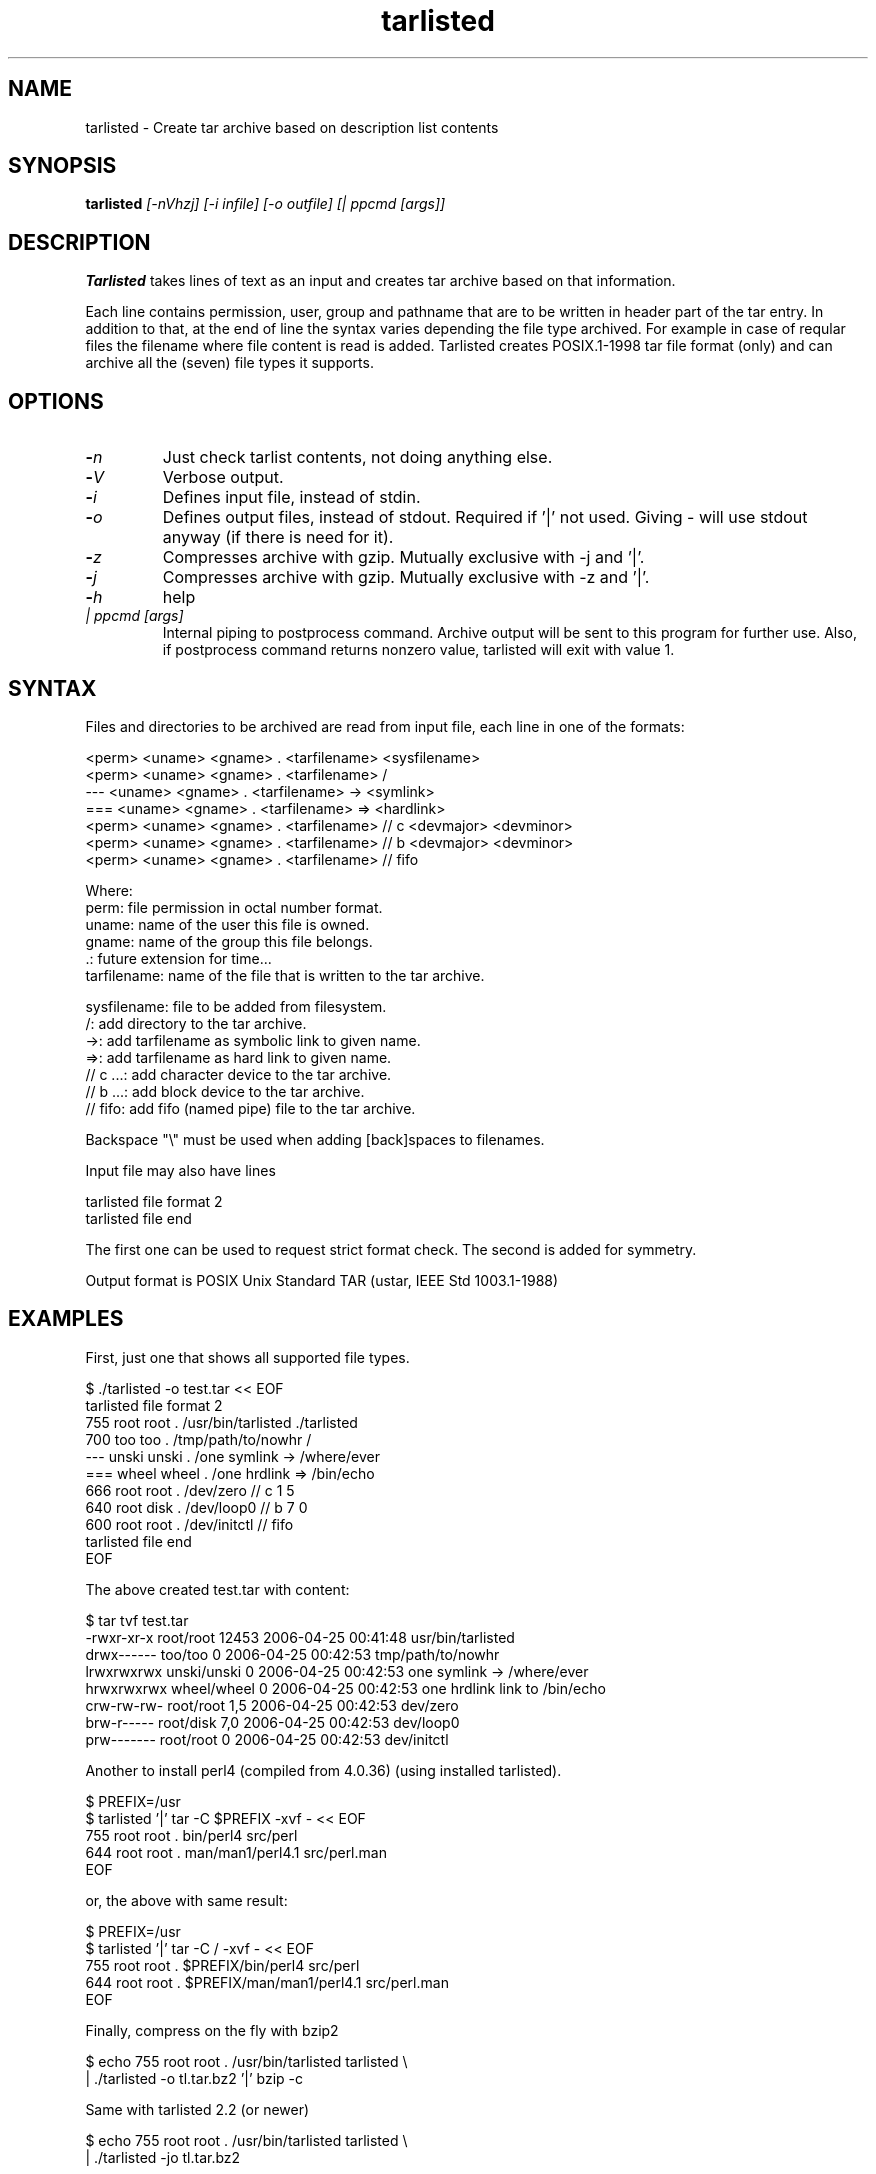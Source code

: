 .\" Hey, EMACS: -*- nroff -*-
.\"	Copyright (c) 2006 Tomi Ollila
.\"	    All rights reserved
.\"
.\" Redistribution and use in source and binary forms, with or without
.\" modification, are permitted provided that the following conditions
.\" are met:
.\"
.\"   1. Redistributions of source code must retain the above copyright
.\"      notice, this list of conditions and the following disclaimer.
.\"   2. Redistributions in binary form must reproduce the above copyright
.\"      notice, this list of conditions and the following disclaimer in
.\"      the documentation and/or other materials provided with the
.\"      distribution.
.\"   4. The names of the authors may not be used to endorse or promote
.\"      products derived from this software without specific prior
.\"      written permission.

.TH tarlisted 1 "May 13, 2006"

.SH NAME
tarlisted \- Create tar archive based on description list contents

.SH SYNOPSIS
.B tarlisted 
.I [-nVhzj] [-i infile] [-o outfile] [| ppcmd [args]]
.br

.SH DESCRIPTION

\fBTarlisted\fP takes lines of text as an input and creates tar archive
based on that information.  

Each line contains permission, user, group and pathname that are to
be written in header part of the tar entry. In addition to that, at
the end of line the syntax varies depending the file type archived.
For example in case of reqular files the filename where file content
is read is added. Tarlisted creates POSIX.1-1998 tar file format 
(only) and can archive all the (seven) file types it supports.

.SH OPTIONS
.TP
.B -\fIn\fP
Just check tarlist contents, not doing anything else.
.TP
.B -\fIV\fP
Verbose output.
.TP
.B -\fIi\fP
Defines input file, instead of stdin.
.TP
.B -\fIo\fP
Defines output files, instead of stdout. Required if '|' not used.
Giving - will use stdout anyway (if there is need for it).
.TP
.B -\fIz\fP
Compresses archive with gzip. Mutually exclusive with -j and '|'.
.TP
.B -\fIj\fP
Compresses archive with gzip. Mutually exclusive with -z and '|'.
.TP
.B -\fIh\fP
help
.TP
.B \fI| ppcmd [args]\fP
Internal piping to postprocess command. Archive output will be sent 
to this program for further use. Also, if postprocess
command returns nonzero value, tarlisted will exit with value 1.

.SH SYNTAX

Files and directories to be archived are read from input file,
each line in one of the formats:

    <perm> <uname> <gname> . <tarfilename> <sysfilename>
    <perm> <uname> <gname> . <tarfilename> /
     ---   <uname> <gname> . <tarfilename> -> <symlink>
     ===   <uname> <gname> . <tarfilename> => <hardlink>
    <perm> <uname> <gname> . <tarfilename> // c <devmajor> <devminor>
    <perm> <uname> <gname> . <tarfilename> // b <devmajor> <devminor>
    <perm> <uname> <gname> . <tarfilename> // fifo

  Where:
     perm:         file permission in octal number format.
     uname:        name of the user this file is owned.
     gname:        name of the group this file belongs.
     .:            future extension for time...
     tarfilename:  name of the file that is written to the tar archive.

     sysfilename:  file to be added from filesystem.
     /:            add directory to the tar archive.
     ->:           add tarfilename as symbolic link to given name.
     =>:           add tarfilename as hard link to given name.
     // c ...:     add character device to the tar archive.
     // b ...:     add block device to the tar archive.
     // fifo:      add fifo (named pipe) file to the tar archive.

Backspace "\\" must be used when adding [back]spaces to filenames.

Input file may also have lines

    tarlisted file format 2
    tarlisted file end

The first one can be used to request strict format check. The second
is added for symmetry.

Output format is POSIX Unix Standard TAR (ustar, IEEE Std 1003.1-1988)

.SH EXAMPLES

First, just one that shows all supported file types.

  $ ./tarlisted -o test.tar << EOF
  tarlisted file format 2
   755 root root   . /usr/bin/tarlisted ./tarlisted
   700 too  too    . /tmp/path/to/nowhr /
   --- unski unski . /one\ symlink -> /where/ever
   === wheel wheel . /one\ hrdlink => /bin/echo
   666 root  root  . /dev/zero  // c 1 5
   640 root  disk  . /dev/loop0 // b 7 0
   600 root  root  . /dev/initctl // fifo
  tarlisted file end
  EOF

The above created test.tar with content: 

  $ tar tvf test.tar
  -rwxr-xr-x root/root  12453 2006-04-25 00:41:48 usr/bin/tarlisted
  drwx------ too/too        0 2006-04-25 00:42:53 tmp/path/to/nowhr
  lrwxrwxrwx unski/unski    0 2006-04-25 00:42:53 one symlink -> /where/ever
  hrwxrwxrwx wheel/wheel    0 2006-04-25 00:42:53 one hrdlink link to /bin/echo
  crw-rw-rw- root/root    1,5 2006-04-25 00:42:53 dev/zero
  brw-r----- root/disk    7,0 2006-04-25 00:42:53 dev/loop0
  prw------- root/root      0 2006-04-25 00:42:53 dev/initctl

Another to install perl4 (compiled from 4.0.36) (using installed tarlisted).

  $ PREFIX=/usr
  $ tarlisted '|' tar -C $PREFIX -xvf - << EOF 
   755 root root . bin/perl4 src/perl
   644 root root . man/man1/perl4.1 src/perl.man
  EOF

  or, the above with same result:

  $ PREFIX=/usr
  $ tarlisted '|' tar -C / -xvf - << EOF 
   755 root root . $PREFIX/bin/perl4 src/perl
   644 root root . $PREFIX/man/man1/perl4.1 src/perl.man
  EOF

Finally, compress on the fly with bzip2

  $ echo 755 root root . /usr/bin/tarlisted tarlisted \\
    | ./tarlisted -o tl.tar.bz2 '|' bzip -c

Same with tarlisted 2.2 (or newer)

  $ echo 755 root root . /usr/bin/tarlisted tarlisted \\
    | ./tarlisted -jo tl.tar.bz2

.SH CAVEAT

Remember to escape | from shell when using the internal pipeline
feature of tarlisted. There are three ways to enter that on the
command line: '|', "|" and \\|. Now there is less chance for that
since -o is seldom used in this case -- tarlisted will not work
without -o now if '|' is not used.

.SH TODO

Add features from latest POSIX tar spesifications to 
support long filenames when necessary. \" option -x to enable

Plan and implement "modification time" setting.

.SH AUTHOR
written by Tomi Ollila

.SH COPYRIGHT

 Redistribution and use in source and binary forms, with or without
 modification, are permitted provided that the following conditions
 are met:
 
 1. Redistributions of source code must retain the above copyright
    notice, this list of conditions and the following disclaimer.
 2. Redistributions in binary form must reproduce the above copyright
    notice, this list of conditions and the following disclaimer in
    the documentation and/or other materials provided with the
    distribution.
 4. The names of the authors may not be used to endorse or promote
    products derived from this software without specific prior
    written permission.
 
 THIS SOFTWARE IS PROVIDED ``AS IS'' AND WITHOUT ANY EXPRESS OR
 IMPLIED WARRANTIES, INCLUDING, WITHOUT LIMITATION, THE IMPLIED
 WARRANTIES OF MERCHANTABILITY AND FITNESS FOR A PARTICULAR PURPOSE.
   

.SH SEE ALSO
.PD 0
\fBtar\fP(1),
\fBstar\fP(1),
\fBtar\fP(5)
